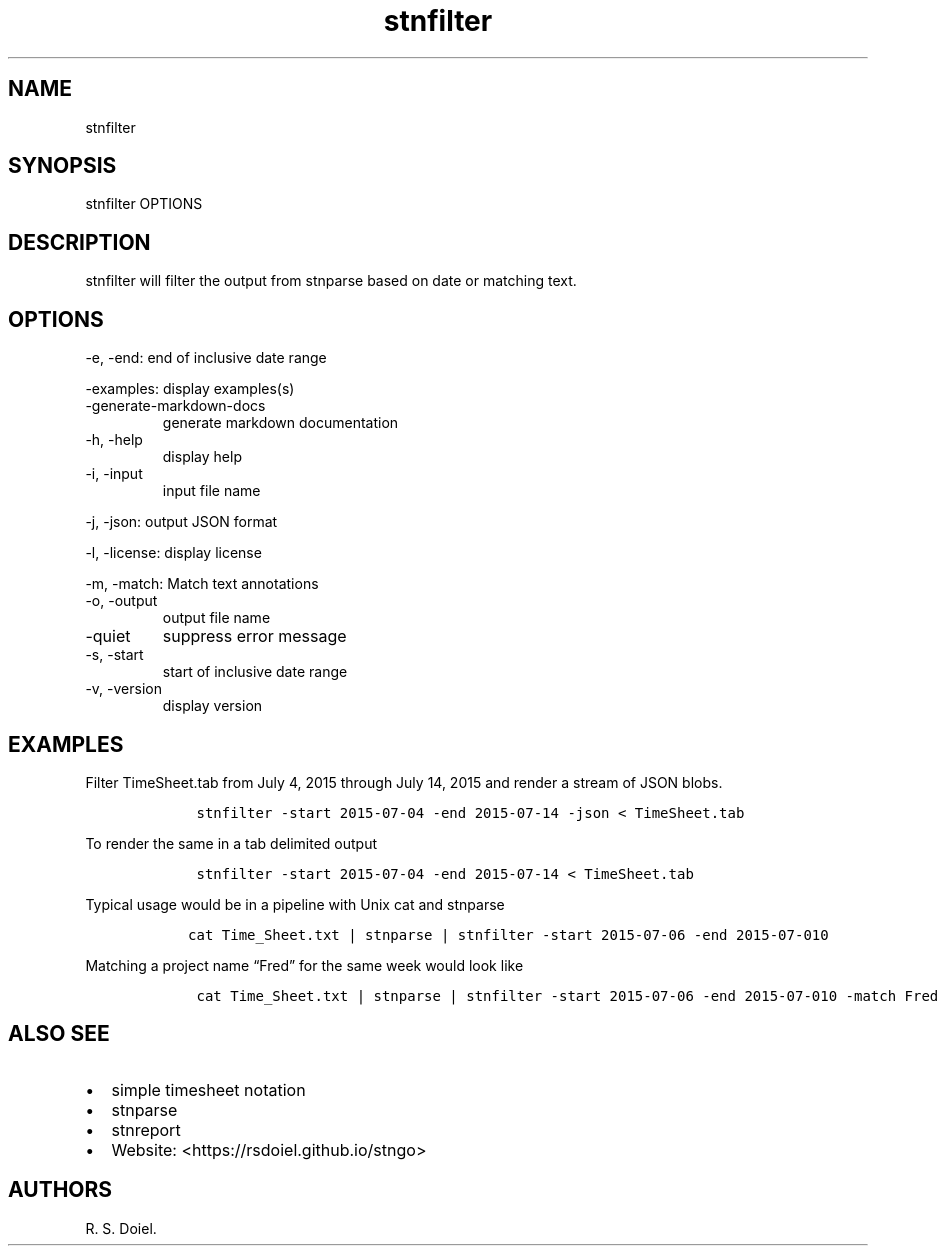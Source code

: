 .\" Automatically generated by Pandoc 2.18
.\"
.\" Define V font for inline verbatim, using C font in formats
.\" that render this, and otherwise B font.
.ie "\f[CB]x\f[]"x" \{\
. ftr V B
. ftr VI BI
. ftr VB B
. ftr VBI BI
.\}
.el \{\
. ftr V CR
. ftr VI CI
. ftr VB CB
. ftr VBI CBI
.\}
.TH "stnfilter" "1" "August, 3, 2022" "stngo user manual" ""
.hy
.SH NAME
.PP
stnfilter
.SH SYNOPSIS
.PP
stnfilter OPTIONS
.SH DESCRIPTION
.PP
stnfilter will filter the output from stnparse based on date or matching
text.
.SH OPTIONS
.PP
-e, -end: end of inclusive date range
.PP
-examples: display examples(s)
.TP
-generate-markdown-docs
generate markdown documentation
.TP
-h, -help
display help
.TP
-i, -input
input file name
.PP
-j, -json: output JSON format
.PP
-l, -license: display license
.PP
-m, -match: Match text annotations
.TP
-o, -output
output file name
.TP
-quiet
suppress error message
.TP
-s, -start
start of inclusive date range
.TP
-v, -version
display version
.SH EXAMPLES
.PP
Filter TimeSheet.tab from July 4, 2015 through July 14, 2015 and render
a stream of JSON blobs.
.IP
.nf
\f[C]
    stnfilter -start 2015-07-04 -end 2015-07-14 -json < TimeSheet.tab
\f[R]
.fi
.PP
To render the same in a tab delimited output
.IP
.nf
\f[C]
    stnfilter -start 2015-07-04 -end 2015-07-14 < TimeSheet.tab
\f[R]
.fi
.PP
Typical usage would be in a pipeline with Unix cat and stnparse
.IP
.nf
\f[C]
   cat Time_Sheet.txt | stnparse | stnfilter -start 2015-07-06 -end 2015-07-010
\f[R]
.fi
.PP
Matching a project name \[lq]Fred\[rq] for the same week would look like
.IP
.nf
\f[C]
    cat Time_Sheet.txt | stnparse | stnfilter -start 2015-07-06 -end 2015-07-010 -match Fred
\f[R]
.fi
.SH ALSO SEE
.IP \[bu] 2
simple timesheet notation
.IP \[bu] 2
stnparse
.IP \[bu] 2
stnreport
.IP \[bu] 2
Website: <https://rsdoiel.github.io/stngo>
.SH AUTHORS
R. S. Doiel.
